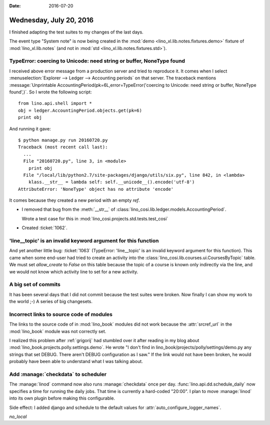 :date: 2016-07-20

========================
Wednesday, July 20, 2016
========================

I finished adapting the test suites to my changes of the last days.

The event type "System note" is now being created in the :mod:`demo
<lino_xl.lib.notes.fixtures.demo>` fixture of :mod:`lino_xl.lib.notes`
(and not in :mod:`std <lino_xl.lib.notes.fixtures.std>`).



TypeError: coercing to Unicode: need string or buffer, NoneType found
=====================================================================

I received above error message from a production server and tried to
reproduce it. It comes when I select :menuselection:`Explorer -->
Ledger --> Accounting periods` on that server. The traceback mentions
:message:`Unprintable AccountingPeriod(pk=6L,error=TypeError('coercing
to Unicode: need string or buffer, NoneType found',)`. So I wrote the
following script::

    from lino.api.shell import *
    obj = ledger.AccountingPeriod.objects.get(pk=6)
    print obj
    
And running it gave::

    $ python manage.py run 20160720.py
    Traceback (most recent call last):
      ...
      File "20160720.py", line 3, in <module>
        print obj
      File "/local/lib/python2.7/site-packages/django/utils/six.py", line 842, in <lambda>
        klass.__str__ = lambda self: self.__unicode__().encode('utf-8')
    AttributeError: 'NoneType' object has no attribute 'encode'


It comes because they created a new period with an empty `ref`.

- I removed that bug from the :meth:`__str__` of
  :class:`lino_cosi.lib.ledger.models.AccountingPeriod`.

  Wrote a test case for this in
  :mod:`lino_cosi.projects.std.tests.test_cosi`

- Created :ticket:`1062`.


'line__topic' is an invalid keyword argument for this function
==============================================================

And yet another little bug: :ticket:`1063` (TypeError: 'line__topic'
is an invalid keyword argument for this function).  This came when
some end-user had tried to create an activity into the
:class:`lino_cosi.lib.courses.ui.CoursesByTopic` table.  We must set
`allow_create` to `False` on this table because the topic of a course
is known only indirectly via the line, and we would not know which
activity line to set for a new activity.


A big set of commits
====================

It has been several days that I did
not commit because the test suites were broken.
Now finally I can show my work to the world ;-)
A series of big changesets.



Incorrect links to source code of modules
=========================================

The links to the source code of in :mod:`lino_book` modules did not
work because the :attr:`srcref_url` in the :mod:`lino_book` module was
not correctly set.

I realized this problem after :ref:`grigorij` had stumbled over it
after reading in my blog about
:mod:`lino_book.projects.polly.settings.demo`. He wrote "I don't find
in lino_book/projects/polly/settings/demo.py any strings that set
DEBUG. There aren't DEBUG configuration as I saw."  If the link would
not have been broken, he would probably have been able to understand
what I was talking about.


Add :manage:`checkdata` to scheduler
====================================

The :manage:`linod` command now also runs :manage:`checkdata` once per
day.  :func:`lino.api.dd.schedule_daily` now specifies a time for
running the daily jobs. That time is currently a hard-coded "20:00". I
plan to move :manage:`linod` into its own plugin before making this
configurable.


Side effect: 
I added django and schedule to the default values for 
:attr:`auto_configure_logger_names`.

`no_local`

